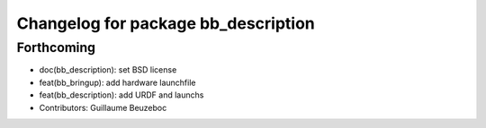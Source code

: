 ^^^^^^^^^^^^^^^^^^^^^^^^^^^^^^^^^^^^
Changelog for package bb_description
^^^^^^^^^^^^^^^^^^^^^^^^^^^^^^^^^^^^

Forthcoming
-----------
* doc(bb_description): set BSD license
* feat(bb_bringup): add hardware launchfile
* feat(bb_description): add URDF and launchs
* Contributors: Guillaume Beuzeboc
